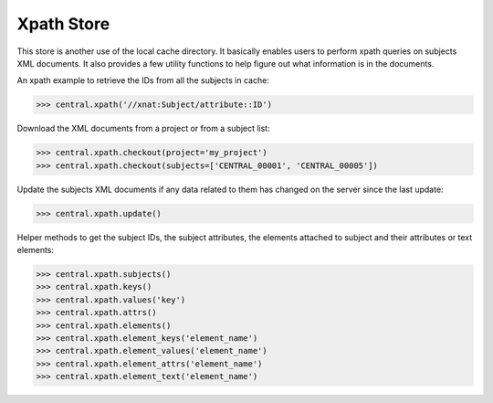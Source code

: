 Xpath Store
-----------

This store is another use of the local cache directory. It basically
enables users to perform xpath queries on subjects XML documents. It
also provides a few utility functions to help figure out what information
is in the documents.

An xpath example to retrieve the IDs from all the subjects in cache:

.. code-block:: python

   >>> central.xpath('//xnat:Subject/attribute::ID')

Download the XML documents from a project or from a subject list:

.. code-block:: python

   >>> central.xpath.checkout(project='my_project')
   >>> central.xpath.checkout(subjects=['CENTRAL_00001', 'CENTRAL_00005'])

Update the subjects XML documents if any data related to them has changed
on the server since the last update:

.. code-block:: python

   >>> central.xpath.update()

.. warning: currently the creation date of the cached files are checked
   against the time of the server. If the server is not in the same
   time zone you can encounter some issues. This will be fixed.

Helper methods to get the subject IDs, the subject attributes, the
elements attached to subject and their attributes or text elements:

.. code-block:: python

   >>> central.xpath.subjects()
   >>> central.xpath.keys()
   >>> central.xpath.values('key')
   >>> central.xpath.attrs()
   >>> central.xpath.elements()
   >>> central.xpath.element_keys('element_name')
   >>> central.xpath.element_values('element_name')
   >>> central.xpath.element_attrs('element_name')
   >>> central.xpath.element_text('element_name')
